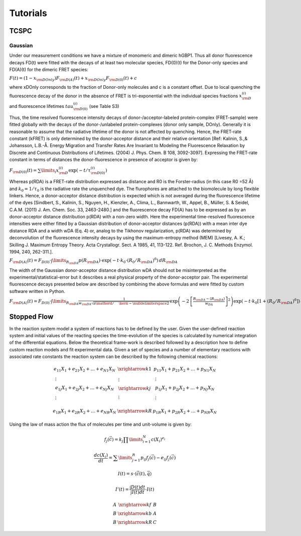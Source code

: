 *********
Tutorials
*********


TCSPC
=====

Gaussian
********

Under our measurement conditions we have a mixture of monomeric and dimeric hGBP1. Thus all donor fluorescence
decays FD(t) were fitted with the decays of at least two molecular species, FD(0)(t) for the Donor-only species
and FD(A)(t) for the dimeric FRET species:

:math:`F(t) = (1 - {x_{{\rm{DOnly}}}}){F_{{\rm{D(A)}}}}(t) + {x_{{\rm{DOnly}}}}{F_{{\rm{D(0)}}}}(t) + c`

where xDOnly corresponds to the fraction of Donor-only molecules and c is a constant offset. Due to local quenching
the fluorescence decay of the donor in the absence of FRET is tri-exponential with the individual species fractions
:math:`x_{\rm{D}}^{(i)}` and fluorescence lifetimes :math:`tau _{{\rm{D(0)}}}^{(i)}` (see Table S3)

Thus, the time resolved fluorescence intensity decays of donor-/acceptor-labeled protein-complex (FRET-sample) were
fitted globally with the decays of the donor-/unlabeled protein-complexes (donor only sample, DOnly). Generally it is
reasonable to assume that the radiative lifetime of the donor is not affected by quenching. Hence, the FRET-rate
constant (kFRET) is only determined by the donor-acceptor distance and their relative orientation
[Ref: Kalinin, S.,& Johansson, L.B.-Å. Energy Migration and Transfer Rates Are Invariant to Modeling the
Fluorescence Relaxation by Discrete and Continuous Distributions of Lifetimes. (2004) J. Phys. Chem. B 108, 3092-3097].
Expressing the FRET-rate constant in terms of distances the donor-fluorescence in presence of acceptor is given by:

:math:`{F_{{\rm{D}}(0)}}(t) = \sum\limits_i {x_{\rm{D}}^{(i)}\exp ( - t/\tau _{{\rm{D}}(0)}^{(i)})}`

Whereas p(RDA) is a FRET-rate distribution expressed as distance and R0 is the Forster-radius (in this case R0 =52 Å)
and :math:`k_0=1/\tau_0` is the radiative rate the unquenched dye. The flurophores are attached to the biomolecule by long flexible
linkers. Hence, a donor-acceptor distance distribution is expected which is not averaged during the fluorescence lifetime
of the dyes [Sindbert, S., Kalinin, S., Nguyen, H., Kienzler, A., Clima, L., Bannwarth, W., Appel, B., Müller, S. &
Seidel, C.A.M. (2011) J. Am. Chem. Soc. 33, 2463-2480.] and the fluorescence decay FD(A) has to be expressed as by an
donor-acceptor distance distribution p(RDA) with a non-zero width. Here the experimental time-resolved fluorescence
intensities were either fitted by a Gaussian distribution of donor-acceptor distances (p(RDA)) with a mean inter dye
distance RDA and a width wDA (Eq. 4) or, analog to the Tikhonov regularization, p(RDA) was determined by
deconvolution of the fluorescence intensity decays by using the maximum-entropy method (MEM) [Livesey, A. K.;
Skilling J. Maximum Entropy Theory. Acta Crystallogr. Sect. A 1985, 41, 113-122. Ref. Brochon, J. C. Methods Enzymol.
1994, 240, 262-311.].

:math:`{F_{{\rm{D(A)}}}}(t) = {F_{D(0)}} \cdot \int\limits_{{R_{{\rm{DA}}}}} {p({R_{{\rm{DA}}}}) \cdot \exp \left( { - t \cdot {k_0} \cdot {{({R_0}/{R_{{\rm{DA}}}})}^6}} \right)\,d{R_{{\rm{DA}}}}}`

The width of the Gaussian donor-acceptor distance distribution wDA should not be misinterpreted as the
experimental/statistical-error but it describes a real physical property of the donor-acceptor pair. The
experimental fluorescence decays presented below are described by combining the above formulas and were fitted
by custom software written in Python.

:math:`{F_{{\rm{D(A)}}}}(t) = {F_{D(0)}} \cdot \int\limits_{{R_{{\rm{DA}}}}} {\frac{1}{{{w_{{\rm{DA}}}}\sqrt {{\pi  \mathord{\left/ {\vphantom {\pi  2}} \right. \kern-\nulldelimiterspace} 2}} \,}}\exp \left( { - 2\,{{\left[ {\frac{{{R_{{\rm{DA}}}} - \left\langle {{R_{{\rm{DA}}}}} \right\rangle }}{{{w_{DA}}}}} \right]}^2}} \right)\exp \left( { - t \cdot {k_0}\left[ {1 + {{({R_0}/{R_{{\rm{DA}}}})}^6}} \right]} \right)\,d{R_{{\rm{DA}}}}}`



Stopped Flow
============

In the reaction system model a system of reactions has to be defined by the user. Given the user-defined reaction
system and initial values of the reacting species the time-evolution of the species is calculated by numerical
integration of the differential equations. Below the theoretical frame-work is described followed by a description
how to define custom reaction models and fit experimental data.
Given a set of species   and a number of   elementary reactions with associated rate constants  the reaction system
can be described by the following chemical reactions:

.. math::
    \begin{array}{*{20}{c}}
      {{e_{11}}{X_1} + {e_{21}}{X_2} +  \ldots  + {e_{N1}}{X_N}}&{\xrightarrow{{k1}}}&{{p_{11}}{X_1} + {p_{21}}{X_2} +  \ldots  + {p_{N1}}{X_N}} \\
      \begin{gathered}
       \vdots  \\
      {e_{1j}}{X_1} + {e_{2j}}{X_2} +  \ldots  + {e_{Nj}}{X_N} \\
       \vdots  \\
    \end{gathered} &\begin{gathered}
       \vdots  \\
      \xrightarrow{{kj}} \\
       \vdots  \\
    \end{gathered} &\begin{gathered}
       \vdots  \\
      {p_{1j}}{X_1} + {p_{2j}}{X_2} +  \ldots  + {p_{Nj}}{X_N} \\
       \vdots  \\
    \end{gathered}  \\
      {{e_{1R}}{X_1} + {e_{2R}}{X_2} +  \ldots  + {e_{NR}}{X_N}}&{\xrightarrow{{kR}}}&{{p_{1R}}{X_1} + {p_{2R}}{X_2} +  \ldots  + {p_{NR}}{X_N}}
    \end{array}

Using the law of mass action the flux of molecules per time and unit-volume is given by:

.. math::
    {f_j}\left( {\vec c} \right) = {k_j}\prod\limits_{i = 1}^N {c{{({X_i})}^{{e_i}}}}

.. math::
    \frac{{dc\left( {{X_i}} \right)}}{{dt}} = \sum\limits_{j = 1}^R {{p_{ij}}{f_j}\left( {\vec c} \right) - {e_{ij}}{f_j}\left( {\vec c} \right)}

.. math::
    I(t) = s \cdot \left\langle {\vec c(t),\vec q} \right\rangle

.. math::
    I'(t) = \frac{{\int {D(t)dt} }}{{\int {I(t)dt} }} \cdot I(t)

.. math::
    \begin{array}{*{20}{c}}
      A&{\xrightarrow{{kf}}}&B \\
      B&{\xrightarrow{{kb}}}&A \\
      B&{\xrightarrow{{kR}}}&C
    \end{array}
